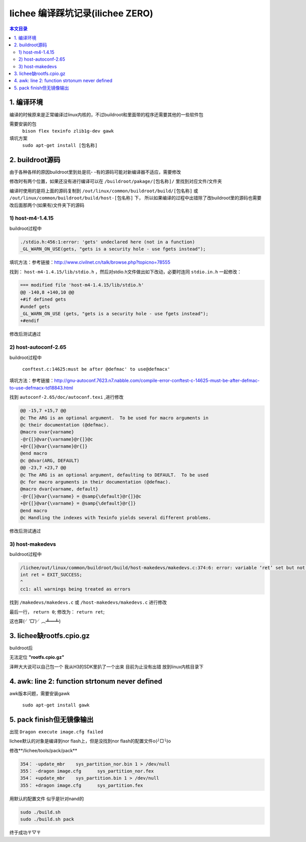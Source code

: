 lichee 编译踩坑记录(ilichee ZERO)
================================================

.. contents:: 本文目录

1. 编译环境
------------------------------------------------

编译的时候原来是正常编译过linux内核的，不过buildroot和里面带的程序还需要其他的一些软件包

需要安装的包
    ``bison flex texinfo zlib1g-dev gawk``

填坑方案
    ``sudo apt-get install [包名称]``

2. buildroot源码
------------------------------------------------

由于各种各样的原因buildroot里到处是坑- -有的源码可能对新编译器不适应，需要修改

修改时有两个位置，如果还没有进行编译可以在 ``/buildroot/pakage/[包名称]/`` 里找到对应文件/文件夹

编译时使用的是将上面的源码复制到 ``/out/linux/common/buildroot/build/[包名称]`` 或 ``/out/linux/common/buildroot/build/host-[包名称]`` 下，
所以如果编译的过程中出错除了改buildroot里的源码也需要改后面那两个(如果有)文件夹下的源码

1) host-m4-1.4.15
^^^^^^^^^^^^^^^^^^^^^^^^^^^^^^^^^^^^^^^^^^^^^^^^

buildroot过程中

.. code-block:: console

   ./stdio.h:456:1:error: 'gets' undeclared here (not in a function)
   _GL_WARN_ON_USE(gets, "gets is a security hole - use fgets instead");

填坑方法：参考链接：http://www.civilnet.cn/talk/browse.php?topicno=78555

找到： ``host-m4-1.4.15/lib/stdio.h`` ，然后对stdio.h文件做出如下改动，必要时连同 ``stdio.in.h`` 一起修改：

.. code-block:: console

   === modified file 'host-m4-1.4.15/lib/stdio.h' 
   @@ -140,8 +140,10 @@ 
   +#if defined gets 
   #undef gets 
   _GL_WARN_ON_USE (gets, "gets is a security hole - use fgets instead"); 
   +#endif

修改后测试通过

2) host-autoconf-2.65
^^^^^^^^^^^^^^^^^^^^^^^^^^^^^^^^^^^^^^^^^^^^^^^^

buildroot过程中

   ``conftest.c:14625:must be after @defmac' to use@defmacx'``

填坑方法：参考链接：http://gnu-autoconf.7623.n7.nabble.com/compile-error-conftest-c-14625-must-be-after-defmac-to-use-defmacx-td18843.html

找到 ``autoconf-2.65/doc/autoconf.texi`` ,进行修改

.. code-block:: console

   @@ -15,7 +15,7 @@ 
   @c The ARG is an optional argument.  To be used for macro arguments in 
   @c their documentation (@defmac). 
   @macro ovar{varname} 
   -@r{[}@var{\varname}@r{]}@c 
   +@r{[}@var{\varname}@r{]} 
   @end macro 
   @c @dvar(ARG, DEFAULT) 
   @@ -23,7 +23,7 @@ 
   @c The ARG is an optional argument, defaulting to DEFAULT.  To be used 
   @c for macro arguments in their documentation (@defmac). 
   @macro dvar{varname, default} 
   -@r{[}@var{\varname} = @samp{\default}@r{]}@c 
   +@r{[}@var{\varname} = @samp{\default}@r{]} 
   @end macro 
   @c Handling the indexes with Texinfo yields several different problems.

修改后测试通过

3) host-makedevs
^^^^^^^^^^^^^^^^^^^^^^^^^^^^^^^^^^^^^^^^^^^^^^^^

buildroot过程中

.. code-block:: console

   /lichee/out/linux/common/buildroot/build/host-makedevs/makedevs.c:374:6: error: variable ‘ret’ set but not used [-Werror=unused-but-set-variable]
   int ret = EXIT_SUCCESS;
   ^
   cc1: all warnings being treated as errors

找到 ``/makedevs/makedevs.c`` 或 ``/host-makedevs/makedevs.c`` 进行修改

最后一行， ``return 0``; 修改为： ``return ret``;

这也算(╯‵□′)╯︵┻━┻)

3. lichee缺rootfs.cpio.gz
------------------------------------------------

buildroot后

无法定位 **"rootfs.cpio.gz"**

泽畔大大说可以自己包一个 我从H3的SDK里扒了一个出来 目前为止没有出错 放到linux内核目录下

4. awk: line 2: function strtonum never defined
------------------------------------------------

awk版本问题，需要安装gawk

   ``sudo apt-get install gawk``

5. pack finish但无镜像输出
------------------------------------------------

出现 ``Dragon execute image.cfg failed``

lichee默认的对象是编译到nor flash上，但是没找到nor flash的配置文件o(╯□╰)o

修改**/lichee/tools/pack/pack**

.. code-block:: console

    354： -update_mbr	sys_partition_nor.bin 1 > /dev/null
    355： -dragon image.cfg	sys_partition_nor.fex
    354： +update_mbr	sys_partition.bin 1 > /dev/null
    355： +dragon image.cfg	sys_partition.fex

用默认的配置文件 似乎是针对nand的

.. code-block:: bash
   
   sudo ./build.sh
   sudo ./build.sh pack

终于成功〒▽〒
